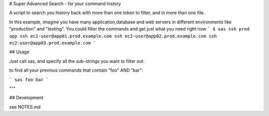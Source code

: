 # Super Advanced Search - for your command history


A script to search you history back with more than one token to filter, and in
more than one file.

In this example, imagine you have many application,database and web servers in
different environments like "production" and "testing".
You could filter the commands and get just what you need right now
```
$ sas ssh prod app
ssh ec2-user@app01.prod.example.com
ssh ec2-user@app02.prod.example.com
ssh ec2-user@app03.prod.example.com
```

## Usage

Just call sas, and specify all the sub-strings you want to filter out.

to find all your previous commands that contain "foo" AND "bar":

```
sas foo bar
```

"""


## Development

see  NOTES.md

